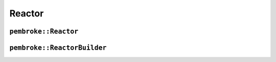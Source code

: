 =======
Reactor
=======

*********************
``pembroke::Reactor``
*********************

.. doxygenclass:: pembroke::Reactor
   :members:

****************************
``pembroke::ReactorBuilder``
****************************

.. doxygenstruct:: pembroke::ReactorBuilder
   :members: